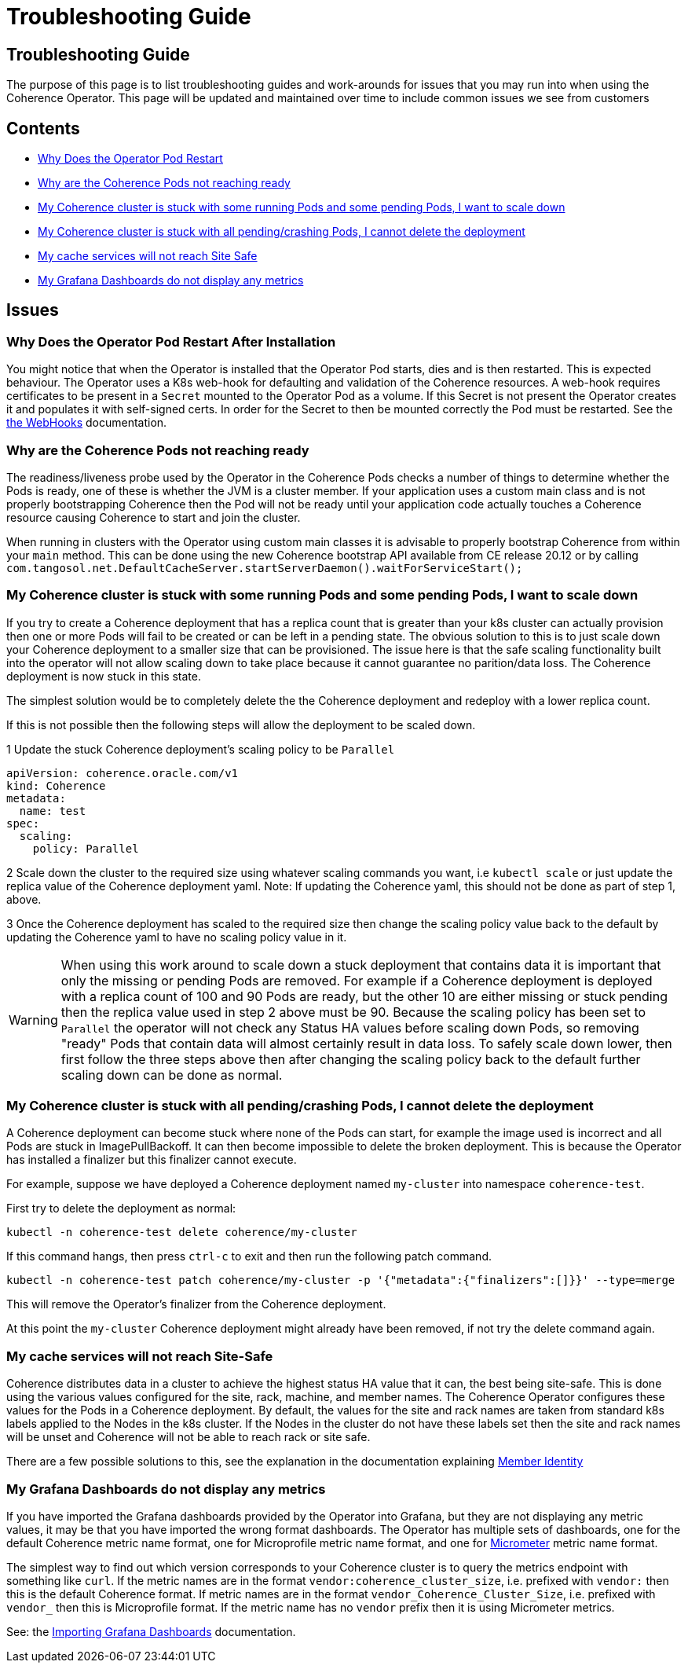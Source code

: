 ///////////////////////////////////////////////////////////////////////////////

    Copyright (c) 2021, Oracle and/or its affiliates.
    Licensed under the Universal Permissive License v 1.0 as shown at
    http://oss.oracle.com/licenses/upl.

///////////////////////////////////////////////////////////////////////////////

= Troubleshooting Guide

== Troubleshooting Guide

The purpose of this page is to list troubleshooting guides and work-arounds for issues that you may run into when using the Coherence Operator.
This page will be updated and maintained over time to include common issues we see from customers

== Contents

* <<#restart,Why Does the Operator Pod Restart>>

* <<#ready,Why are the Coherence Pods not reaching ready>>

* <<#stuck-pending,My Coherence cluster is stuck with some running Pods and some pending Pods, I want to scale down>>

* <<#stuck-delete,My Coherence cluster is stuck with all pending/crashing Pods, I cannot delete the deployment>>

* <<#site-safe,My cache services will not reach Site Safe>>

* <<dashboards,My Grafana Dashboards do not display any metrics>>

== Issues

[#restart]
=== Why Does the Operator Pod Restart After Installation

You might notice that when the Operator is installed that the Operator Pod starts, dies and is then restarted.
This is expected behaviour. The Operator uses a K8s web-hook for defaulting and validation of the Coherence resources.
A web-hook requires certificates to be present in a `Secret` mounted to the Operator Pod as a volume.
If this Secret is not present the Operator creates it and populates it with self-signed certs.
In order for the Secret to then be mounted correctly the Pod must be restarted.
See the <<docs/webhooks/01_introduction.adoc,the WebHooks>> documentation.

[#ready]
=== Why are the Coherence Pods not reaching ready
The readiness/liveness probe used by the Operator in the Coherence Pods checks a number of things to determine whether the Pods is ready, one of these is whether the JVM is a cluster member.
If your application uses a custom main class and is not properly bootstrapping Coherence then the Pod will not be ready until your application code actually touches a Coherence resource causing Coherence to start and join the cluster.

When running in clusters with the Operator using custom main classes it is advisable to properly bootstrap Coherence
from within your `main` method. This can be done using the new Coherence bootstrap API available from CE release 20.12
or by calling `com.tangosol.net.DefaultCacheServer.startServerDaemon().waitForServiceStart();`

[#stuck-pending]
=== My Coherence cluster is stuck with some running Pods and some pending Pods, I want to scale down

If you try to create a Coherence deployment that has a replica count that is greater than your k8s cluster can actually
provision then one or more Pods will fail to be created or can be left in a pending state.
The obvious solution to this is to just scale down your Coherence deployment to a smaller size that can be provisioned.
The issue here is that the safe scaling functionality built into the operator will not allow scaling down to take place
because it cannot guarantee no parition/data loss. The Coherence deployment is now stuck in this state.

The simplest solution would be to completely delete the the Coherence deployment and redeploy with a lower replica count.

If this is not possible then the following steps will allow the deployment to be scaled down.

1 Update the stuck Coherence deployment's scaling policy to be `Parallel`
[source,yaml]
----
apiVersion: coherence.oracle.com/v1
kind: Coherence
metadata:
  name: test
spec:
  scaling:
    policy: Parallel
----

2 Scale down the cluster to the required size using whatever scaling commands you want, i.e `kubectl scale`
or just update the replica value of the Coherence deployment yaml. Note: If updating the Coherence yaml, this
should not be done as part of step 1, above.

3 Once the Coherence deployment has scaled to the required size then change the scaling policy value back to the
default by updating the Coherence yaml to have no scaling policy value in it.

WARNING: When using this work around to scale down a stuck deployment that contains data it is important that
only the missing or pending Pods are removed. For example if a Coherence deployment is deployed with a replica count
of 100 and 90 Pods are ready, but the other 10 are either missing or stuck pending then the replica value used in
step 2 above must be 90. Because the scaling policy has been set to `Parallel` the operator will not check any
Status HA values before scaling down Pods, so removing "ready" Pods that contain data will almost certainly result
in data loss. To safely scale down lower, then first follow the three steps above then after changing the scaling policy
back to the default further scaling down can be done as normal.

[#stuck-delete]
=== My Coherence cluster is stuck with all pending/crashing Pods, I cannot delete the deployment

A Coherence deployment can become stuck where none of the Pods can start, for example the image used is incorrect
and all Pods are stuck in ImagePullBackoff. It can then become impossible to delete the broken deployment.
This is because the Operator has installed a finalizer but this finalizer cannot execute.

For example, suppose we have deployed a Coherence deployment named `my-cluster` into namespace `coherence-test`.

First try to delete the deployment as normal:
[source,console]
----
kubectl -n coherence-test delete coherence/my-cluster
----

If this command hangs, then press `ctrl-c` to exit and then run the following patch command.

[source,console]
----
kubectl -n coherence-test patch coherence/my-cluster -p '{"metadata":{"finalizers":[]}}' --type=merge
----
This will remove the Operator's finalizer from the Coherence deployment.

At this point the `my-cluster` Coherence deployment might already have been removed,
if not try the delete command again.


[#site-safe]
=== My cache services will not reach Site-Safe

Coherence distributes data in a cluster to achieve the highest status HA value that it can, the best being site-safe.
This is done using the various values configured for the site, rack, machine, and member names.
The Coherence Operator configures these values for the Pods in a Coherence deployment.
By default, the values for the site and rack names are taken from standard k8s labels applied to the Nodes in the k8s cluster.
If the Nodes in the cluster do not have these labels set then the site and rack names will be unset and Coherence
will not be able to reach rack or site safe.

There are a few possible solutions to this, see the explanation in the
documentation explaining <<docs/coherence/021_member_identity.adoc,Member Identity>>

[#dashboards]
=== My Grafana Dashboards do not display any metrics

If you have imported the Grafana dashboards provided by the Operator into Grafana, but they are not displaying any metric
values, it may be that you have imported the wrong format dashboards. The Operator has multiple sets of dashboards,
one for the default Coherence metric name format, one for Microprofile metric name format, and one for
https://micrometer.io[Micrometer] metric name format.

The simplest way to find out which version corresponds to your Coherence cluster
is to query the metrics endpoint with something like `curl`.
If the metric names are in the format `vendor:coherence_cluster_size`, i.e. prefixed with `vendor:` then this is
the default Coherence format.
If metric names are in the format `vendor_Coherence_Cluster_Size`, i.e. prefixed with `vendor_` then this is
Microprofile format.
If the metric name has no `vendor` prefix then it is using Micrometer metrics.

See: the <<docs/metrics/030_importing.adoc,Importing Grafana Dashboards>> documentation.

